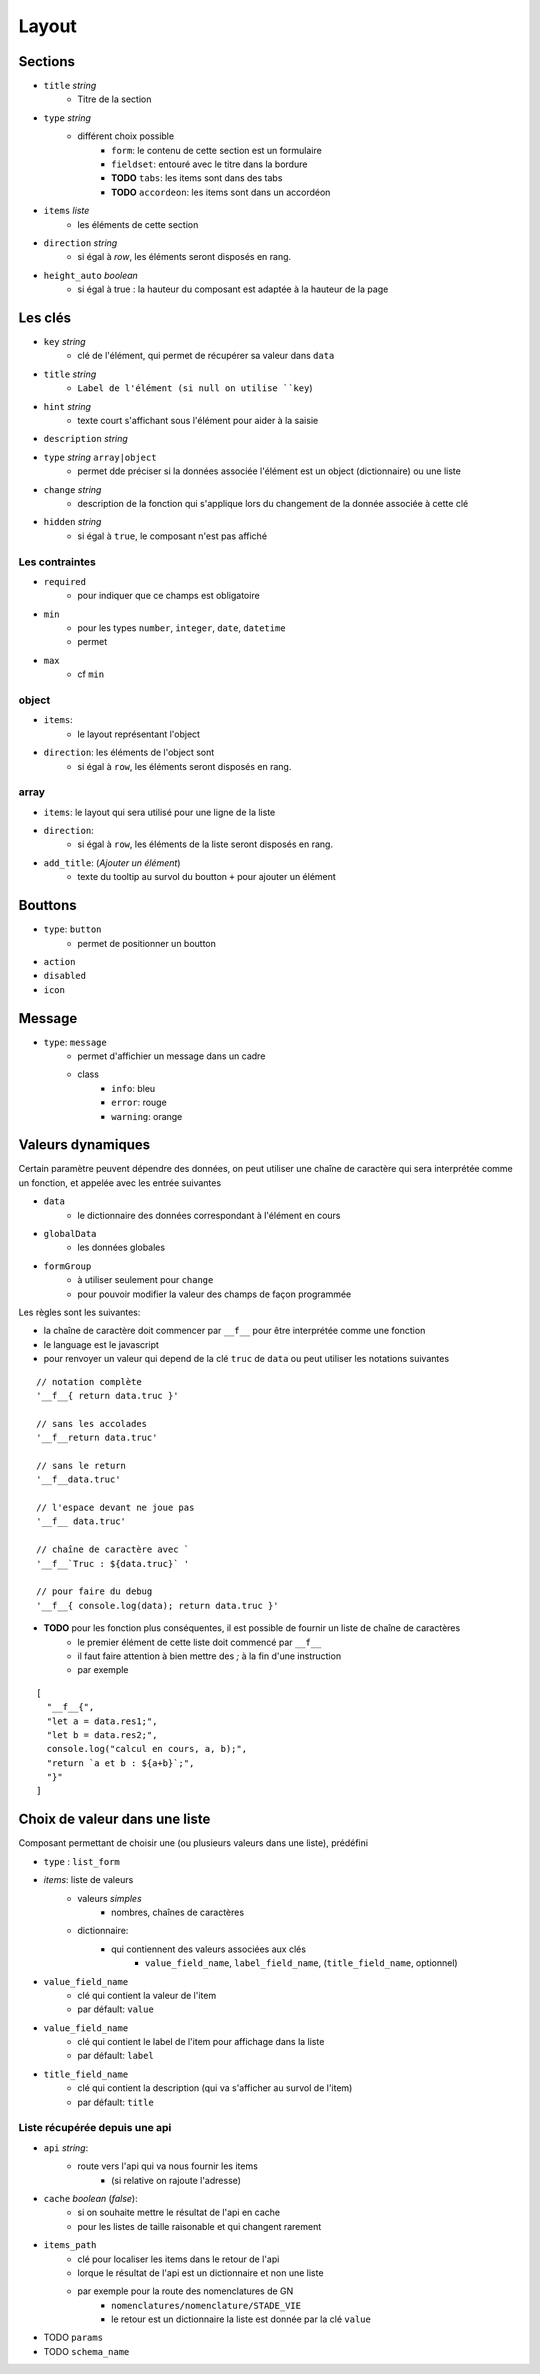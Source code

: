 ======
Layout
======

Sections
========

- ``title`` *string*
    - Titre de la section
- ``type`` *string*
    - différent choix possible
        - ``form``: le contenu de cette section est un formulaire
        - ``fieldset``: entouré avec le titre dans la bordure
        - **TODO** ``tabs``: les items sont dans des tabs
        - **TODO** ``accordeon``: les items sont dans un accordéon
- ``items`` *liste*
    - les éléments de cette section
- ``direction``  *string*
    - si égal à `row`, les éléments seront disposés en rang.

- ``height_auto`` *boolean*
    - si égal à true : la hauteur du composant est adaptée à la hauteur de la page

Les clés
========

- ``key`` *string*
    - clé de l'élément, qui permet de récupérer sa valeur dans ``data``
- ``title`` *string*
    - ``Label de l'élément (si null on utilise ``key``)
- ``hint`` *string*
    - texte court s'affichant sous l'élément pour aider à la saisie
- ``description`` *string*

- ``type`` *string* ``array|object``
    - permet dde préciser si la données associée l'élément est un object (dictionnaire) ou une liste

- ``change`` *string*
    - description de la fonction qui s'applique lors du changement de la donnée associée à cette clé

- ``hidden`` *string*
    - si égal à ``true``, le composant n'est pas affiché


Les contraintes
---------------
- ``required``
    - pour indiquer que ce champs est obligatoire
- ``min``
    - pour les types ``number``, ``integer``, ``date``, ``datetime``
    - permet
- ``max``
    - cf ``min``


object
------
- ``items``:
    - le layout représentant l'object
- ``direction``: les éléments de l'object sont
    - si égal à ``row``, les éléments seront disposés en rang.

array
-----

- ``items``: le layout qui sera utilisé pour une ligne de la liste
- ``direction``:
    - si égal à ``row``, les éléments de la liste seront disposés en rang.
- ``add_title``: (`Ajouter un élément`)
    -  texte du tooltip au survol du boutton ``+`` pour ajouter un élément

Bouttons
========

- ``type``: ``button``
    - permet de positionner un boutton

- ``action``
- ``disabled``
- ``icon``

Message
=======

- ``type``: ``message``
    - permet d'affichier un message dans un cadre
    - class
        - ``info``: bleu
        - ``error``: rouge
        - ``warning``: orange

Valeurs dynamiques
==================

Certain paramètre peuvent dépendre des données, on peut utiliser une chaîne de caractère qui sera interprétée comme un fonction, et appelée avec les entrée suivantes

- ``data``
    - le dictionnaire des données correspondant à l'élément en cours
- ``globalData``
    - les données globales
- ``formGroup``
    - à utiliser seulement pour ``change``
    - pour pouvoir modifier la valeur des champs de façon programmée

Les règles sont les suivantes:

- la chaîne de caractère doit commencer par ``__f__`` pour être interprétée comme une fonction

- le language est le javascript

- pour renvoyer un valeur qui depend de la clé ``truc`` de ``data`` ou peut utiliser les notations suivantes

::

    // notation complète
    '__f__{ return data.truc }'

    // sans les accolades
    '__f__return data.truc'

    // sans le return
    '__f__data.truc'

    // l'espace devant ne joue pas
    '__f__ data.truc'

    // chaîne de caractère avec `
    '__f__`Truc : ${data.truc}` '

    // pour faire du debug
    '__f__{ console.log(data); return data.truc }'

- **TODO** pour les fonction plus conséquentes, il est possible de fournir un liste de chaîne de caractères
    - le premier élément de cette liste doit commencé par ``__f__``
    - il faut faire attention à bien mettre des `;` à la fin d'une instruction
    - par exemple

::

    [
      "__f__{",
      "let a = data.res1;",
      "let b = data.res2;",
      console.log("calcul en cours, a, b);",
      "return `a et b : ${a+b}`;",
      "}"
    ]

Choix de valeur dans une liste
==============================

Composant permettant de choisir une (ou plusieurs valeurs dans une liste), prédéfini

- ``type`` : ``list_form``

- `items`: liste de valeurs
    - valeurs `simples`
        - nombres, chaînes de caractères
    - dictionnaire:
        - qui contiennent des valeurs associées aux clés
            - ``value_field_name``, ``label_field_name``, (``title_field_name``, optionnel)

- ``value_field_name``
    - clé qui contient la valeur de l'item
    - par défault: ``value``
- ``value_field_name``
    - clé qui contient le label de l'item pour affichage dans la liste
    - par défault: ``label``
- ``title_field_name``
    - clé qui contient la description (qui va s'afficher au survol de l'item)
    - par défault: ``title``

Liste récupérée depuis une api
------------------------------

- ``api`` *string*:
    - route vers l'api qui va nous fournir les items
        - (si relative on rajoute l'adresse)

- ``cache`` *boolean* (`false`):
    - si on souhaite mettre le résultat de l'api en cache
    - pour les listes de taille raisonable et qui changent rarement

- ``items_path``
    - clé pour localiser les items dans le  retour de l'api
    - lorque le résultat de l'api est un dictionnaire et non une liste
    - par exemple pour la route des nomenclatures de GN
        - ``nomenclatures/nomenclature/STADE_VIE``
        - le retour est un dictionnaire la liste est donnée par la clé ``value``

- TODO ``params``

- TODO ``schema_name``